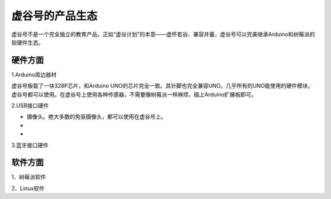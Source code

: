 
虚谷号的产品生态
=================================

虚谷号不是一个完全独立的教育产品，正如“虚谷计划”的本意——虚怀若谷、兼容并蓄，虚谷号可以完美继承Arduino和树莓派的软硬件生态。

---------------------
硬件方面
---------------------
1.Arduino周边器材

虚谷号板载了一块328P芯片，和Arduino UNO的芯片完全一致。其针脚也完全兼容UNO。几乎所有的UNO能使用的硬件模块，虚谷号都可以使用。在虚谷号上使用各种传感器，不需要像树莓派一样麻烦，插上Arduino扩展板即可。

2.USB接口硬件

- 摄像头。绝大多数的免驱摄像头，都可以使用在虚谷号上。
- 
- 

3.蓝牙接口硬件


---------------------
软件方面
---------------------
1、树莓派软件

2、Linux软件




